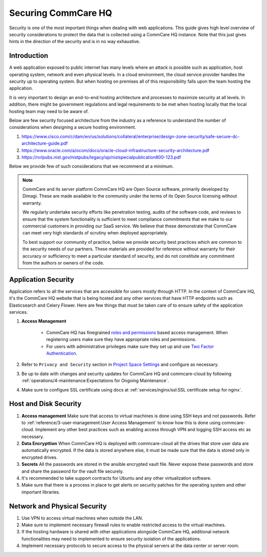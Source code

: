Securing CommCare HQ
====================

Security is one of the most important things when dealing with web applications. This guide gives high level overview of security considerations to protect the data that is collected using a CommCare HQ instance. Note that this just gives hints in the direction of the security and is in no way exhaustive.

Introduction
------------

A web application exposed to public internet has many levels where an attack is possible such as application, host operating system, network and even physical levels. In a cloud environment, the cloud service provider handles the security up to operating system. But when hosting on premises all of this responsibility falls upon the team hosting the application.

It is very important to design an end-to-end hosting architecture and processes to maximize security at all levels. In addition, there might be government regulations and legal requirements to be met when hosting locally that the local hosting team may need to be aware of.

Below are few security focused architecture from the industry as a reference to understand the number of considerations when designing a secure hosting environment.

#. https://www.cisco.com/c/dam/en/us/solutions/collateral/enterprise/design-zone-security/safe-secure-dc-architecture-guide.pdf
#. https://www.oracle.com/a/ocom/docs/oracle-cloud-infrastructure-security-architecture.pdf
#. https://nvlpubs.nist.gov/nistpubs/legacy/sp/nistspecialpublication800-123.pdf

Below we provide few of such considerations that we recommend at a minimum.

.. note::

  CommCare and its server platform CommCare HQ are Open Source software, primarily developed by Dimagi. These are made available to the community under the terms of its Open Source licensing without warranty.

  We regularly undertake security efforts like penetration testing, audits of the software code, and reviews to ensure that the system functionality is sufficient to meet compliance commitments that we make to our commercial customers in providing our SaaS service. We believe that these demonstrate that CommCare can meet very high standards of scrutiny when deployed appropriately.

  To best support our community of practice, below we provide security best practices which are common to the security needs of our partners. These materials are provided for reference without warranty for their accuracy or sufficiency to meet a particular standard of security, and do not constitute any commitment from the authors or owners of the code.


Application Security
--------------------

Application refers to all the services that are accessible for users mostly through HTTP. In the context of CommCare HQ, it's the CommCare HQ website that is being hosted and any other services that have HTTP endpoints such as Elasticsearch and Celery Flower. Here are few things that must be taken care of to ensure safety of the application services.

#. **Access Management**

	- CommCare HQ has finegrained `roles and permissions <https://confluence.dimagi.com/display/commcarepublic/Roles+and+Permissions>`_ based access management. When registering users make sure they have appropriate roles and permissions.

	- For users with administrative privileges make sure they set up and use `Two Factor Authentication <https://confluence.dimagi.com/display/commcarepublic/Setting+up+Two-Factor+Authentication>`_.

#. Refer to ``Privacy and Security`` section in `Project Space Settings <https://confluence.dimagi.com/display/commcarepublic/Project+Space+Settings>`_ and configure as necessary.

#. Be up to date with changes and security updates for CommCare HQ and commcare-cloud by following :ref:`operations/4-maintenance:Expectations for Ongoing Maintenance`.

#. Make sure to configure SSL certificate using docs at :ref:`services/nginx/ssl:SSL certificate setup for nginx`.


Host and Disk Security
----------------------

#. **Access management** Make sure that access to virtual machines is done using SSH keys and not passwords. Refer to :ref:`reference/3-user-management:User Access Management` to know how this is done using commcare-cloud. Implement any other best practices such as enabling access through VPN and logging SSH access etc as necessary.

#. **Data Encrypttion** When CommCare HQ is deployed with commcare-cloud all the drives that store user data are automatically encrypted. If the data is stored anywhere else, it must be made sure that the data is stored only in encrypted drives.

#. **Secrets** All the passwords are stored in the ansible encrypted vault file. Never expose these passwords and store and share the password for the vault file securely.

#. It's recommended to take support contracts for Ubuntu and any other virtualization software.

#. Make sure that there is a process in place to get alerts on security patches for the operating system and other important libraries.


Network and Physical Security
-----------------------------

#. Use VPN to access virtual machines when outside the LAN.

#. Make sure to implement necessary firewall rules to enable restricted access to the virtual machines.

#. If the hosting hardware is shared with other applications alongside  CommCare HQ, additional network functionalities may need to implemented to ensure security isolation of the applications.

#. Implement necessary protocols to secure access to the physical servers at the data center or server room.
